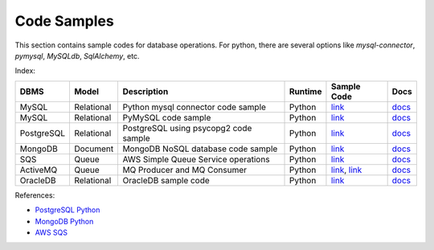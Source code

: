 ============
Code Samples
============

This section contains sample codes for database operations. For python, there are several options like `mysql-connector`, `pymysql`, `MySQLdb`, `SqlAlchemy`, etc.

Index:

+------------+------------+---------------------------------------+---------+---------------------------------------------------+--------------------------------------------------------------------------+
| DBMS       | Model      | Description                           | Runtime | Sample Code                                       | Docs                                                                     |
+============+============+=======================================+=========+===================================================+==========================================================================+
| MySQL      | Relational | Python mysql connector code sample    | Python  | `link <mysql_connector_sample.py>`__              | `docs <https://dev.mysql.com/doc/>`__                                    |
+------------+------------+---------------------------------------+---------+---------------------------------------------------+--------------------------------------------------------------------------+
| MySQL      | Relational | PyMySQL code sample                   | Python  | `link <pymysql_sample.py>`__                      | `docs <https://dev.mysql.com/doc/>`__                                    |
+------------+------------+---------------------------------------+---------+---------------------------------------------------+--------------------------------------------------------------------------+
| PostgreSQL | Relational | PostgreSQL using psycopg2 code sample | Python  | `link <postgresql.py>`__                          | `docs <https://www.postgresql.org/docs/>`__                              |
+------------+------------+---------------------------------------+---------+---------------------------------------------------+--------------------------------------------------------------------------+
| MongoDB    | Document   | MongoDB NoSQL database code sample    | Python  | `link <mongo.py>`__                               | `docs <https://docs.mongodb.com/>`__                                     |
+------------+------------+---------------------------------------+---------+---------------------------------------------------+--------------------------------------------------------------------------+
| SQS        | Queue      | AWS Simple Queue Service operations   | Python  | `link <sqs.py>`__                                 | `docs <https://docs.aws.amazon.com/sqs/index.html>`__                    |
+------------+------------+---------------------------------------+---------+---------------------------------------------------+--------------------------------------------------------------------------+
| ActiveMQ   | Queue      | MQ Producer and MQ Consumer           | Python  | `link <mq_producer.py>`_, `link <mq_consumer.py>`_| `docs <https://activemq.apache.org/getting-started.html>`__              |
+------------+------------+---------------------------------------+---------+---------------------------------------------------+--------------------------------------------------------------------------+
| OracleDB   | Relational | OracleDB sample code                  | Python  | `link <oracledb.py>`_                             | `docs <https://cx-oracle.readthedocs.io/en/latest/index.html>`__         |
+------------+------------+---------------------------------------+---------+---------------------------------------------------+--------------------------------------------------------------------------+

References:

* `PostgreSQL Python <http://www.postgresqltutorial.com/postgresql-python/>`__
* `MongoDB Python <https://www.w3schools.com/python/python_mongodb_getstarted.asp>`__
* `AWS SQS <https://boto3.amazonaws.com/v1/documentation/api/latest/reference/services/sqs.html>`__